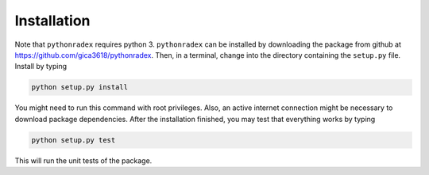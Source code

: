 Installation
=================

Note that ``pythonradex`` requires python 3. ``pythonradex`` can be installed by downloading the package from github at https://github.com/gica3618/pythonradex. Then, in a terminal, change into the directory containing the ``setup.py`` file. Install by typing

.. code::

    python setup.py install

You might need to run this command with root privileges. Also, an active internet connection might be necessary to download package dependencies. After the installation finished, you may test that everything works by typing

.. code::

    python setup.py test

This will run the unit tests of the package.
